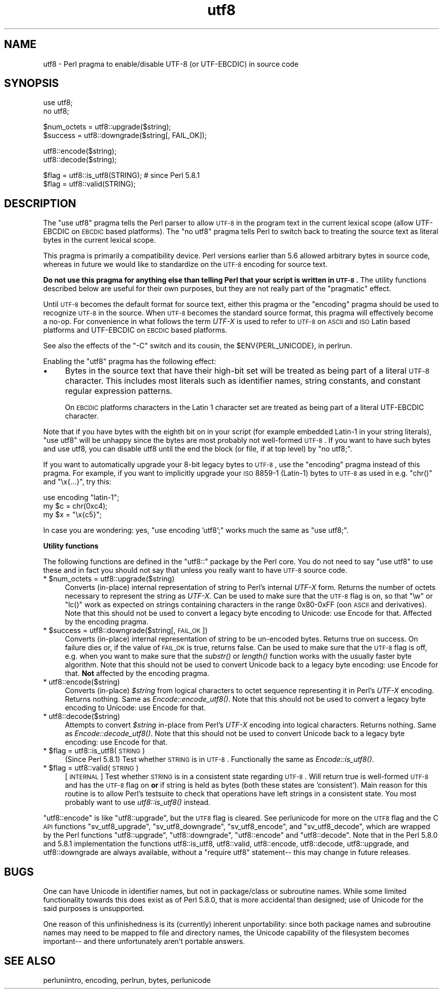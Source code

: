 .\" Automatically generated by Pod::Man v1.37, Pod::Parser v1.13
.\"
.\" Standard preamble:
.\" ========================================================================
.de Sh \" Subsection heading
.br
.if t .Sp
.ne 5
.PP
\fB\\$1\fR
.PP
..
.de Sp \" Vertical space (when we can't use .PP)
.if t .sp .5v
.if n .sp
..
.de Vb \" Begin verbatim text
.ft CW
.nf
.ne \\$1
..
.de Ve \" End verbatim text
.ft R
.fi
..
.\" Set up some character translations and predefined strings.  \*(-- will
.\" give an unbreakable dash, \*(PI will give pi, \*(L" will give a left
.\" double quote, and \*(R" will give a right double quote.  | will give a
.\" real vertical bar.  \*(C+ will give a nicer C++.  Capital omega is used to
.\" do unbreakable dashes and therefore won't be available.  \*(C` and \*(C'
.\" expand to `' in nroff, nothing in troff, for use with C<>.
.tr \(*W-|\(bv\*(Tr
.ds C+ C\v'-.1v'\h'-1p'\s-2+\h'-1p'+\s0\v'.1v'\h'-1p'
.ie n \{\
.    ds -- \(*W-
.    ds PI pi
.    if (\n(.H=4u)&(1m=24u) .ds -- \(*W\h'-12u'\(*W\h'-12u'-\" diablo 10 pitch
.    if (\n(.H=4u)&(1m=20u) .ds -- \(*W\h'-12u'\(*W\h'-8u'-\"  diablo 12 pitch
.    ds L" ""
.    ds R" ""
.    ds C` ""
.    ds C' ""
'br\}
.el\{\
.    ds -- \|\(em\|
.    ds PI \(*p
.    ds L" ``
.    ds R" ''
'br\}
.\"
.\" If the F register is turned on, we'll generate index entries on stderr for
.\" titles (.TH), headers (.SH), subsections (.Sh), items (.Ip), and index
.\" entries marked with X<> in POD.  Of course, you'll have to process the
.\" output yourself in some meaningful fashion.
.if \nF \{\
.    de IX
.    tm Index:\\$1\t\\n%\t"\\$2"
..
.    nr % 0
.    rr F
.\}
.\"
.\" For nroff, turn off justification.  Always turn off hyphenation; it makes
.\" way too many mistakes in technical documents.
.hy 0
.if n .na
.\"
.\" Accent mark definitions (@(#)ms.acc 1.5 88/02/08 SMI; from UCB 4.2).
.\" Fear.  Run.  Save yourself.  No user-serviceable parts.
.    \" fudge factors for nroff and troff
.if n \{\
.    ds #H 0
.    ds #V .8m
.    ds #F .3m
.    ds #[ \f1
.    ds #] \fP
.\}
.if t \{\
.    ds #H ((1u-(\\\\n(.fu%2u))*.13m)
.    ds #V .6m
.    ds #F 0
.    ds #[ \&
.    ds #] \&
.\}
.    \" simple accents for nroff and troff
.if n \{\
.    ds ' \&
.    ds ` \&
.    ds ^ \&
.    ds , \&
.    ds ~ ~
.    ds /
.\}
.if t \{\
.    ds ' \\k:\h'-(\\n(.wu*8/10-\*(#H)'\'\h"|\\n:u"
.    ds ` \\k:\h'-(\\n(.wu*8/10-\*(#H)'\`\h'|\\n:u'
.    ds ^ \\k:\h'-(\\n(.wu*10/11-\*(#H)'^\h'|\\n:u'
.    ds , \\k:\h'-(\\n(.wu*8/10)',\h'|\\n:u'
.    ds ~ \\k:\h'-(\\n(.wu-\*(#H-.1m)'~\h'|\\n:u'
.    ds / \\k:\h'-(\\n(.wu*8/10-\*(#H)'\z\(sl\h'|\\n:u'
.\}
.    \" troff and (daisy-wheel) nroff accents
.ds : \\k:\h'-(\\n(.wu*8/10-\*(#H+.1m+\*(#F)'\v'-\*(#V'\z.\h'.2m+\*(#F'.\h'|\\n:u'\v'\*(#V'
.ds 8 \h'\*(#H'\(*b\h'-\*(#H'
.ds o \\k:\h'-(\\n(.wu+\w'\(de'u-\*(#H)/2u'\v'-.3n'\*(#[\z\(de\v'.3n'\h'|\\n:u'\*(#]
.ds d- \h'\*(#H'\(pd\h'-\w'~'u'\v'-.25m'\f2\(hy\fP\v'.25m'\h'-\*(#H'
.ds D- D\\k:\h'-\w'D'u'\v'-.11m'\z\(hy\v'.11m'\h'|\\n:u'
.ds th \*(#[\v'.3m'\s+1I\s-1\v'-.3m'\h'-(\w'I'u*2/3)'\s-1o\s+1\*(#]
.ds Th \*(#[\s+2I\s-2\h'-\w'I'u*3/5'\v'-.3m'o\v'.3m'\*(#]
.ds ae a\h'-(\w'a'u*4/10)'e
.ds Ae A\h'-(\w'A'u*4/10)'E
.    \" corrections for vroff
.if v .ds ~ \\k:\h'-(\\n(.wu*9/10-\*(#H)'\s-2\u~\d\s+2\h'|\\n:u'
.if v .ds ^ \\k:\h'-(\\n(.wu*10/11-\*(#H)'\v'-.4m'^\v'.4m'\h'|\\n:u'
.    \" for low resolution devices (crt and lpr)
.if \n(.H>23 .if \n(.V>19 \
\{\
.    ds : e
.    ds 8 ss
.    ds o a
.    ds d- d\h'-1'\(ga
.    ds D- D\h'-1'\(hy
.    ds th \o'bp'
.    ds Th \o'LP'
.    ds ae ae
.    ds Ae AE
.\}
.rm #[ #] #H #V #F C
.\" ========================================================================
.\"
.IX Title "utf8 3"
.TH utf8 3 "2003-09-30" "perl v5.8.2" "Perl Programmers Reference Guide"
.SH "NAME"
utf8 \- Perl pragma to enable/disable UTF\-8 (or UTF\-EBCDIC) in source code
.SH "SYNOPSIS"
.IX Header "SYNOPSIS"
.Vb 2
\&    use utf8;
\&    no utf8;
.Ve
.PP
.Vb 2
\&    $num_octets = utf8::upgrade($string);
\&    $success    = utf8::downgrade($string[, FAIL_OK]);
.Ve
.PP
.Vb 2
\&    utf8::encode($string);
\&    utf8::decode($string);
.Ve
.PP
.Vb 2
\&    $flag = utf8::is_utf8(STRING); # since Perl 5.8.1
\&    $flag = utf8::valid(STRING);
.Ve
.SH "DESCRIPTION"
.IX Header "DESCRIPTION"
The \f(CW\*(C`use utf8\*(C'\fR pragma tells the Perl parser to allow \s-1UTF\-8\s0 in the
program text in the current lexical scope (allow UTF-EBCDIC on \s-1EBCDIC\s0 based
platforms).  The \f(CW\*(C`no utf8\*(C'\fR pragma tells Perl to switch back to treating
the source text as literal bytes in the current lexical scope.
.PP
This pragma is primarily a compatibility device.  Perl versions
earlier than 5.6 allowed arbitrary bytes in source code, whereas
in future we would like to standardize on the \s-1UTF\-8\s0 encoding for
source text.
.PP
\&\fBDo not use this pragma for anything else than telling Perl that your
script is written in \s-1UTF\-8\s0.\fR The utility functions described below are
useful for their own purposes, but they are not really part of the
\&\*(L"pragmatic\*(R" effect.
.PP
Until \s-1UTF\-8\s0 becomes the default format for source text, either this
pragma or the \*(L"encoding\*(R" pragma should be used to recognize \s-1UTF\-8\s0
in the source.  When \s-1UTF\-8\s0 becomes the standard source format, this
pragma will effectively become a no\-op.  For convenience in what
follows the term \fIUTF-X\fR is used to refer to \s-1UTF\-8\s0 on \s-1ASCII\s0 and \s-1ISO\s0
Latin based platforms and UTF-EBCDIC on \s-1EBCDIC\s0 based platforms.
.PP
See also the effects of the \f(CW\*(C`\-C\*(C'\fR switch and its cousin, the
\&\f(CW$ENV{PERL_UNICODE}\fR, in perlrun.
.PP
Enabling the \f(CW\*(C`utf8\*(C'\fR pragma has the following effect:
.IP "\(bu" 4
Bytes in the source text that have their high-bit set will be treated
as being part of a literal \s-1UTF\-8\s0 character.  This includes most
literals such as identifier names, string constants, and constant
regular expression patterns.
.Sp
On \s-1EBCDIC\s0 platforms characters in the Latin 1 character set are
treated as being part of a literal UTF-EBCDIC character.
.PP
Note that if you have bytes with the eighth bit on in your script
(for example embedded Latin\-1 in your string literals), \f(CW\*(C`use utf8\*(C'\fR
will be unhappy since the bytes are most probably not well-formed
\&\s-1UTF\-8\s0.  If you want to have such bytes and use utf8, you can disable
utf8 until the end the block (or file, if at top level) by \f(CW\*(C`no utf8;\*(C'\fR.
.PP
If you want to automatically upgrade your 8\-bit legacy bytes to \s-1UTF\-8\s0,
use the \*(L"encoding\*(R" pragma instead of this pragma.  For example, if
you want to implicitly upgrade your \s-1ISO\s0 8859\-1 (Latin\-1) bytes to \s-1UTF\-8\s0
as used in e.g. \f(CW\*(C`chr()\*(C'\fR and \f(CW\*(C`\ex{...}\*(C'\fR, try this:
.PP
.Vb 3
\&    use encoding "latin-1";
\&    my $c = chr(0xc4);
\&    my $x = "\ex{c5}";
.Ve
.PP
In case you are wondering: yes, \f(CW\*(C`use encoding 'utf8';\*(C'\fR works much
the same as \f(CW\*(C`use utf8;\*(C'\fR.
.Sh "Utility functions"
.IX Subsection "Utility functions"
The following functions are defined in the \f(CW\*(C`utf8::\*(C'\fR package by the
Perl core.  You do not need to say \f(CW\*(C`use utf8\*(C'\fR to use these and in fact
you should not say that  unless you really want to have \s-1UTF\-8\s0 source code.
.ie n .IP "* $num_octets = utf8::upgrade($string)" 4
.el .IP "* \f(CW$num_octets\fR = utf8::upgrade($string)" 4
.IX Item "$num_octets = utf8::upgrade($string)"
Converts (in\-place) internal representation of string to Perl's
internal \fIUTF-X\fR form.  Returns the number of octets necessary to
represent the string as \fIUTF-X\fR.  Can be used to make sure that the
\&\s-1UTF\-8\s0 flag is on, so that \f(CW\*(C`\ew\*(C'\fR or \f(CW\*(C`lc()\*(C'\fR work as expected on strings
containing characters in the range 0x80\-0xFF (oon \s-1ASCII\s0 and
derivatives).  Note that this should not be used to convert a legacy
byte encoding to Unicode: use Encode for that.  Affected by the
encoding pragma.
.ie n .IP "* $success = utf8::downgrade($string[, \s-1FAIL_OK\s0])" 4
.el .IP "* \f(CW$success\fR = utf8::downgrade($string[, \s-1FAIL_OK\s0])" 4
.IX Item "$success = utf8::downgrade($string[, FAIL_OK])"
Converts (in\-place) internal representation of string to be un-encoded
bytes.  Returns true on success. On failure dies or, if the value of
\&\s-1FAIL_OK\s0 is true, returns false.  Can be used to make sure that the
\&\s-1UTF\-8\s0 flag is off, e.g. when you want to make sure that the \fIsubstr()\fR
or \fIlength()\fR function works with the usually faster byte algorithm.
Note that this should not be used to convert Unicode back to a legacy
byte encoding: use Encode for that.  \fBNot\fR affected by the encoding
pragma.
.IP "* utf8::encode($string)" 4
.IX Item "utf8::encode($string)"
Converts (in\-place) \fI$string\fR from logical characters to octet
sequence representing it in Perl's \fIUTF-X\fR encoding.  Returns
nothing.  Same as \fIEncode::encode_utf8()\fR. Note that this should not be
used to convert a legacy byte encoding to Unicode: use Encode for
that.
.IP "* utf8::decode($string)" 4
.IX Item "utf8::decode($string)"
Attempts to convert \fI$string\fR in-place from Perl's \fIUTF-X\fR encoding
into logical characters. Returns nothing.  Same as \fIEncode::decode_utf8()\fR.
Note that this should not be used to convert Unicode back to a legacy
byte encoding: use Encode for that.
.ie n .IP "* $flag = utf8::is_utf8(\s-1STRING\s0)" 4
.el .IP "* \f(CW$flag\fR = utf8::is_utf8(\s-1STRING\s0)" 4
.IX Item "$flag = utf8::is_utf8(STRING)"
(Since Perl 5.8.1)  Test whether \s-1STRING\s0 is in \s-1UTF\-8\s0.  Functionally
the same as \fIEncode::is_utf8()\fR.
.ie n .IP "* $flag = utf8::valid(\s-1STRING\s0)" 4
.el .IP "* \f(CW$flag\fR = utf8::valid(\s-1STRING\s0)" 4
.IX Item "$flag = utf8::valid(STRING)"
[\s-1INTERNAL\s0] Test whether \s-1STRING\s0 is in a consistent state regarding
\&\s-1UTF\-8\s0.  Will return true is well-formed \s-1UTF\-8\s0 and has the \s-1UTF\-8\s0 flag
on \fBor\fR if string is held as bytes (both these states are 'consistent').
Main reason for this routine is to allow Perl's testsuite to check
that operations have left strings in a consistent state.  You most
probably want to use \fIutf8::is_utf8()\fR instead.
.PP
\&\f(CW\*(C`utf8::encode\*(C'\fR is like \f(CW\*(C`utf8::upgrade\*(C'\fR, but the \s-1UTF8\s0 flag is
cleared.  See perlunicode for more on the \s-1UTF8\s0 flag and the C \s-1API\s0
functions \f(CW\*(C`sv_utf8_upgrade\*(C'\fR, \f(CW\*(C`sv_utf8_downgrade\*(C'\fR, \f(CW\*(C`sv_utf8_encode\*(C'\fR,
and \f(CW\*(C`sv_utf8_decode\*(C'\fR, which are wrapped by the Perl functions
\&\f(CW\*(C`utf8::upgrade\*(C'\fR, \f(CW\*(C`utf8::downgrade\*(C'\fR, \f(CW\*(C`utf8::encode\*(C'\fR and
\&\f(CW\*(C`utf8::decode\*(C'\fR.  Note that in the Perl 5.8.0 and 5.8.1 implementation
the functions utf8::is_utf8, utf8::valid, utf8::encode, utf8::decode,
utf8::upgrade, and utf8::downgrade are always available, without a
\&\f(CW\*(C`require utf8\*(C'\fR statement\*(-- this may change in future releases.
.SH "BUGS"
.IX Header "BUGS"
One can have Unicode in identifier names, but not in package/class or
subroutine names.  While some limited functionality towards this does
exist as of Perl 5.8.0, that is more accidental than designed; use of
Unicode for the said purposes is unsupported.
.PP
One reason of this unfinishedness is its (currently) inherent
unportability: since both package names and subroutine names may need
to be mapped to file and directory names, the Unicode capability of
the filesystem becomes important\*(-- and there unfortunately aren't
portable answers.
.SH "SEE ALSO"
.IX Header "SEE ALSO"
perluniintro, encoding, perlrun, bytes, perlunicode
